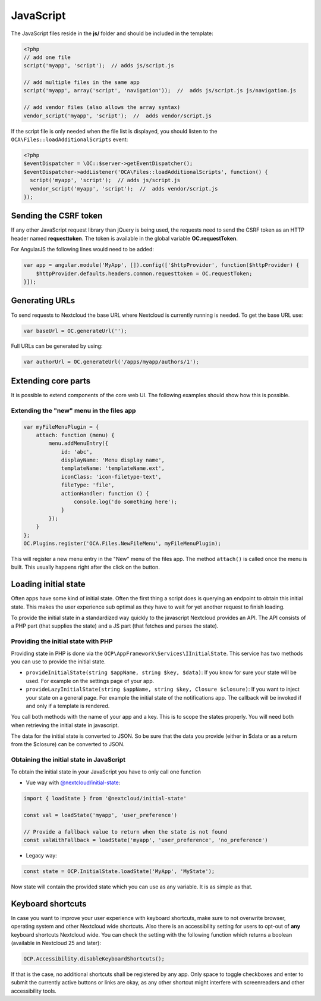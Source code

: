==========
JavaScript
==========

.. sectionauthor:: Bernhard Posselt <dev@bernhard-posselt.com>

The JavaScript files reside in the **js/** folder and should be included in the template:

.. code-block:: php

  <?php
  // add one file
  script('myapp', 'script');  // adds js/script.js

  // add multiple files in the same app
  script('myapp', array('script', 'navigation'));  //  adds js/script.js js/navigation.js

  // add vendor files (also allows the array syntax)
  vendor_script('myapp', 'script');  //  adds vendor/script.js

If the script file is only needed when the file list is displayed, you should
listen to the ``OCA\Files::loadAdditionalScripts`` event:

.. code-block:: php

  <?php
  $eventDispatcher = \OC::$server->getEventDispatcher();
  $eventDispatcher->addListener('OCA\Files::loadAdditionalScripts', function() {
    script('myapp', 'script');  // adds js/script.js
    vendor_script('myapp', 'script');  //  adds vendor/script.js
  });


Sending the CSRF token
----------------------

If any other JavaScript request library than jQuery is being used, the requests need to send the CSRF token as an HTTP header named **requesttoken**. The token is available in the global variable **OC.requestToken**.

For AngularJS the following lines would need to be added:

.. code-block:: js

    var app = angular.module('MyApp', []).config(['$httpProvider', function($httpProvider) {
        $httpProvider.defaults.headers.common.requesttoken = OC.requestToken;
    }]);


Generating URLs
---------------

To send requests to Nextcloud the base URL where Nextcloud is currently running is needed. To get the base URL use:

.. code-block:: js

    var baseUrl = OC.generateUrl('');

Full URLs can be generated by using:

.. code-block:: js

    var authorUrl = OC.generateUrl('/apps/myapp/authors/1');


Extending core parts
--------------------

It is possible to extend components of the core web UI. The following examples
should show how this is possible.

Extending the "new" menu in the files app
^^^^^^^^^^^^^^^^^^^^^^^^^^^^^^^^^^^^^^^^^

.. versionadded:: 9.0

.. code-block:: js

    var myFileMenuPlugin = {
        attach: function (menu) {
            menu.addMenuEntry({
                id: 'abc',
                displayName: 'Menu display name',
                templateName: 'templateName.ext',
                iconClass: 'icon-filetype-text',
                fileType: 'file',
                actionHandler: function () {
                    console.log('do something here');
                }
            });
        }
    };
    OC.Plugins.register('OCA.Files.NewFileMenu', myFileMenuPlugin);

This will register a new menu entry in the "New" menu of the files app. The
method ``attach()`` is called once the menu is built. This usually happens right
after the click on the button.


Loading initial state
---------------------

Often apps have some kind of initial state. Often the first thing a script does
is querying an endpoint to obtain this initial state. This makes the user
experience sub optimal as they have to wait for yet another request to finish
loading.

To provide the initial state in a standardized way quickly to the javascript
Nextcloud provides an API. The API consists of a PHP part (that supplies the state)
and a JS part (that fetches and parses the state).

Providing the initial state with PHP
^^^^^^^^^^^^^^^^^^^^^^^^^^^^^^^^^^^^
Providing state in PHP is done via the ``OCP\AppFramework\Services\IInitialState``. This service
has two methods you can use to provide the initial state.

* ``provideInitialState(string $appName, string $key, $data)``:
  If you know for sure your state will be used. For example on the settings page of your app.
* ``provideLazyInitialState(string $appName, string $key, Closure $closure)``:
  If you want to inject your state on a general page. For example the initial state of the notifications app. The callback will be invoked if and only if a template is rendered.

You call both methods with the name of your app and a key. This is to scope
the states properly. You will need both when retrieving the initial state in
javascript.

The data for the initial state is converted to JSON. So be sure that the
data you provide (either in $data or as a return from the $closure) can be converted
to JSON.

Obtaining the initial state in JavaScript
^^^^^^^^^^^^^^^^^^^^^^^^^^^^^^^^^^^^^^^^^
To obtain the initial state in your JavaScript you have to only call one
function

- Vue way with `@nextcloud/initial-state <https://github.com/nextcloud/nextcloud-initial-state>`_:

.. code-block:: js

    import { loadState } from '@nextcloud/initial-state'

    const val = loadState('myapp', 'user_preference')

    // Provide a fallback value to return when the state is not found
    const valWithFallback = loadState('myapp', 'user_preference', 'no_preference')

- Legacy way:

.. code-block:: js

    const state = OCP.InitialState.loadState('MyApp', 'MyState');

Now state will contain the provided state which you can use as any variable. It
is as simple as that.

.. _basics_frontend_javascript_keyboard_shortcuts:


Keyboard shortcuts
------------------

In case you want to improve your user experience with keyboard shortcuts, make sure
to not overwrite browser, operating system and other Nextcloud wide shortcuts.
Also there is an accessibility setting for users to opt-out of **any** keyboard shortcuts
Nextcloud wide. You can check the setting with the following function which returns a boolean
(available in Nextcloud 25 and later):

.. code-block:: js

    OCP.Accessibility.disableKeyboardShortcuts();

If that is the case, no additional shortcuts shall be registered by any app. Only space
to toggle checkboxes and enter to submit the currently active buttons or links are okay,
as any other shortcut might interfere with screenreaders and other accessibility tools.
